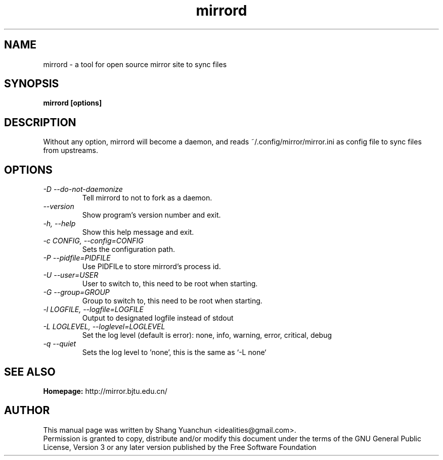 .TH mirrord 1 "August 2013" "0.6.1"

.SH NAME
mirrord - a tool for open source mirror site to sync files

.SH SYNOPSIS
.B mirrord [options]

.SH DESCRIPTION
.br
.P
Without any option, mirrord will become a daemon, and reads ~/.config/mirror/mirror.ini as config file to sync files from upstreams.
.br

.SH OPTIONS
.TP
.I -D --do-not-daemonize
Tell mirrord to not to fork as a daemon.
.TP
.I --version
Show program's version number and exit.
.TP
.I -h, --help
Show this help message and exit.
.TP
.I -c CONFIG, --config=CONFIG
Sets the configuration path.
.TP
.I -P --pidfile=PIDFILE
Use PIDFILe to store mirrord's process id.
.TP
.I -U --user=USER
User to switch to, this need to be root when starting.
.TP
.I -G --group=GROUP
Group to switch to, this need to be root when starting.
.TP
.I -l LOGFILE, --logfile=LOGFILE
Output to designated logfile instead of stdout
.TP
.I -L LOGLEVEL, --loglevel=LOGLEVEL
Set the log level (default is error): none, info, warning, error, critical, debug
.TP
.I -q --quiet
Sets the log level to 'none', this is the same as `\-L none`

.SH SEE ALSO
.B Homepage:
http://mirror.bjtu.edu.cn/

.SH AUTHOR
This manual page was written by Shang Yuanchun <idealities@gmail.com>.
.br
Permission is granted to copy, distribute and/or modify this document under the terms of the GNU General Public License, Version 3 or any later version published by the Free Software Foundation
.br

